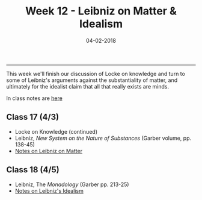 #+TITLE: Week 12 - Leibniz on Matter & Idealism 
#+DATE: 04-02-2018
#+SLUG: week12-matter
#+TAGS: Leibniz, matter, idealism 

-------

This week we'll finish our discussion of Locke on knowledge and turn to some
of Leibniz's arguments against the substantiality of matter, and ultimately
for the idealist claim that all that really exists are minds. 

In class notes are [[file:{filename}/notes/notes_week12.html][here]]


** Class 17 (4/3)
- Locke on Knowledge (continued)
- Leibniz, /New System on the Nature of Substances/ (Garber volume, pp. 138-45)
- [[http://notebook.colinmclear.net/leibniz-matter][Notes on Leibniz on Matter]]

** Class 18 (4/5)
- Leibniz, The /Monadology/ (Garber pp. 213-25)
- [[http://notebook.colinmclear.net/leibniz-idealism][Notes on Leibniz's Idealism]]
  
